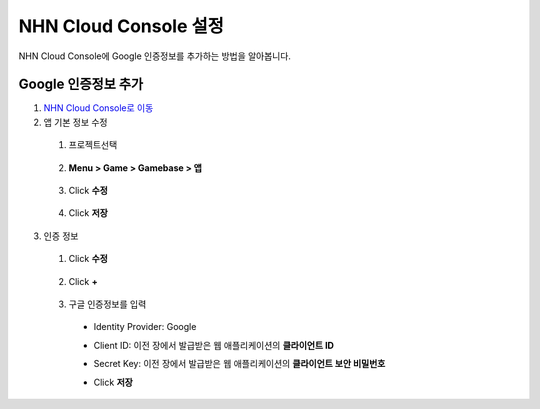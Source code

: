 #########################################
NHN Cloud Console 설정
#########################################

NHN Cloud Console에 Google 인증정보를 추가하는 방법을 알아봅니다.

Google 인증정보 추가
====================

1. `NHN Cloud Console로 이동 <https://console.toast.com>`_
2. 앱 기본 정보 수정

  1. 프로젝트선택

    .. image:: _static/image/console_select_project.png

  2. **Menu > Game > Gamebase > 앱**

    .. image:: _static/image/console_leftmenu.png

  3. Click **수정**

    .. image:: _static/image/console_app_info.png

  4. Click **저장**

    .. image:: _static/image/console_app_info_settings.png

3. 인증 정보

  1. Click **수정**

    .. image:: _static/image/console_app_auth_info.png

  2. Click **+**

    .. image:: _static/image/console_app_auth_info_add.png

  3. 구글 인증정보를 입력

    * Identity Provider: Google
    * Client ID: 이전 장에서 발급받은 웹 애플리케이션의 **클라이언트 ID**
    * Secret Key: 이전 장에서 발급받은 웹 애플리케이션의 **클라이언트 보안 비밀번호**
    * Click **저장**
    
      .. image:: _static/image/console_app_auth_info_settings.png
